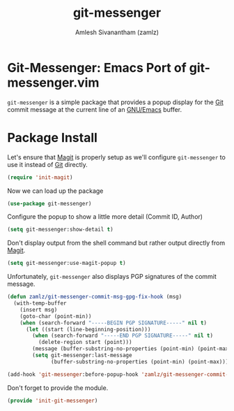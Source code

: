 #+TITLE: git-messenger
#+AUTHOR: Amlesh Sivanantham (zamlz)
#+ROAM_KEY: https://github.com/emacsorphanage/git-messenger
#+ROAM_ALIAS:
#+ROAM_TAGS: CONFIG SOFTWARE
#+CREATED: [2021-05-08 Sat 19:05]
#+LAST_MODIFIED: [2021-05-08 Sat 19:27:12]

* Git-Messenger: Emacs Port of git-messenger.vim

=git-messenger= is a simple package that provides a popup display for the [[file:git.org][Git]] commit message at the current line of an [[file:emacs.org][GNU/Emacs]] buffer.

* Package Install
:PROPERTIES:
:header-args:emacs-lisp: :tangle ~/.config/emacs/lisp/init-git-messenger.el :comments both :mkdirp yes
:END:

Let's ensure that [[file:magit.org][Magit]] is properly setup as we'll configure =git-messenger= to use it instead of [[file:git.org][Git]] directly.

#+begin_src emacs-lisp
(require 'init-magit)
#+end_src

Now we can load up the package

#+begin_src emacs-lisp
(use-package git-messenger)
#+end_src

Configure the popup to show a little more detail (Commit ID, Author)

#+begin_src emacs-lisp
(setq git-messenger:show-detail t)
#+end_src

Don't display output from the shell command but rather output directly from [[file:magit.org][Magit]].

#+begin_src emacs-lisp
(setq git-messenger:use-magit-popup t)
#+end_src

Unfortunately, =git-messenger= also displays PGP signatures of the commit message.

#+begin_src emacs-lisp
(defun zamlz/git-messenger-commit-msg-gpg-fix-hook (msg)
  (with-temp-buffer
    (insert msg)
    (goto-char (point-min))
    (when (search-forward "-----BEGIN PGP SIGNATURE-----" nil t)
      (let ((start (line-beginning-position)))
        (when (search-forward "-----END PGP SIGNATURE-----" nil t)
          (delete-region start (point)))
        (message (buffer-substring-no-properties (point-min) (point-max)))
        (setq git-messenger:last-message
              (buffer-substring-no-properties (point-min) (point-max)))))))

(add-hook 'git-messenger:before-popup-hook 'zamlz/git-messenger-commit-msg-gpg-fix-hook)
#+end_src

Don't forget to provide the module.

#+begin_src emacs-lisp
(provide 'init-git-messenger)
#+end_src
